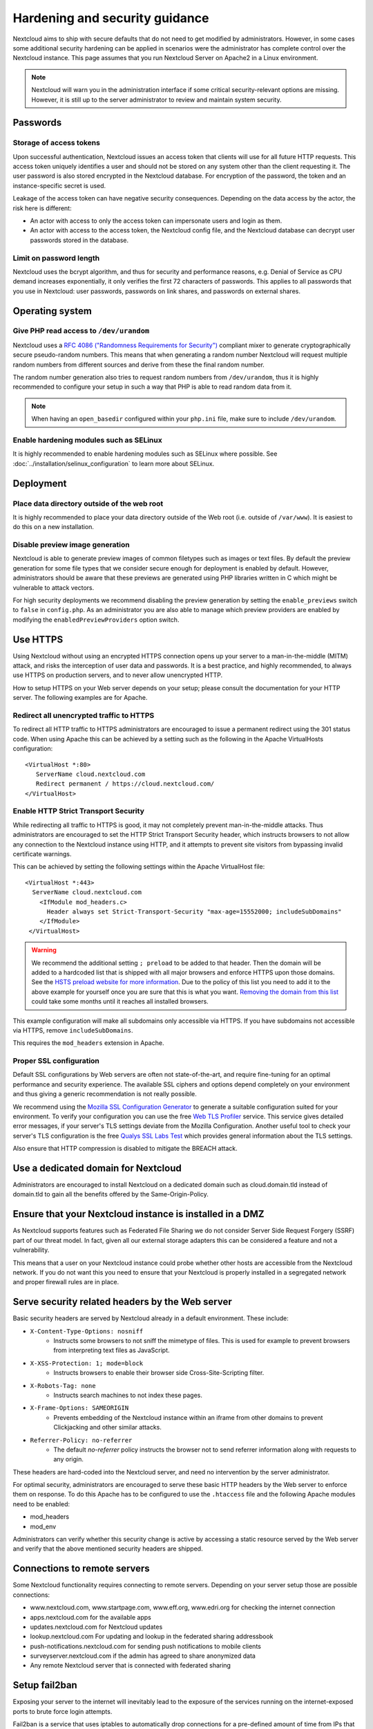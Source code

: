 ===============================
Hardening and security guidance
===============================

Nextcloud aims to ship with secure defaults that do not need to get modified by 
administrators. However, in some cases some additional security hardening can be 
applied in scenarios were the administrator has complete control over 
the Nextcloud instance. This page assumes that you run Nextcloud Server on Apache2 
in a Linux environment.

.. note:: Nextcloud will warn you in the administration interface if some 
   critical security-relevant options are missing. However, it is still up to 
   the server administrator to review and maintain system security.

Passwords
---------
Storage of access tokens
^^^^^^^^^^^^^^^^^^^^^^^^

Upon successful authentication, Nextcloud issues an access token that clients will use for all future HTTP requests. This access token uniquely identifies a user and should not be stored on any system other than the client requesting it. The user password is also stored encrypted in the Nextcloud database. For encryption of the password, the token and an instance-specific secret is used.

Leakage of the access token can have negative security consequences. Depending on the data access by the actor, the risk here is different:

- An actor with access to only the access token can impersonate users and login as them.
- An actor with access to the access token, the Nextcloud config file, and the Nextcloud database can decrypt user passwords stored in the database.

Limit on password length
^^^^^^^^^^^^^^^^^^^^^^^^

Nextcloud uses the bcrypt algorithm, and thus for security and performance 
reasons, e.g. Denial of Service as CPU demand increases exponentially, it only 
verifies the first 72 characters of passwords. This applies to all passwords 
that you use in Nextcloud: user passwords, passwords on link shares, and 
passwords on external shares.

Operating system
----------------

.. _dev-urandom-label:

Give PHP read access to ``/dev/urandom``
^^^^^^^^^^^^^^^^^^^^^^^^^^^^^^^^^^^^^^^^

Nextcloud uses a `RFC 4086 ("Randomness Requirements for Security")`_ compliant 
mixer to generate cryptographically secure pseudo-random numbers. This means 
that when generating a random number Nextcloud will request multiple random 
numbers from different sources and derive from these the final random number.

The random number generation also tries to request random numbers from 
``/dev/urandom``, thus it is highly recommended to configure your setup in such 
a way that PHP is able to read random data from it.

.. note:: When having an ``open_basedir`` configured within your ``php.ini`` file,
   make sure to include ``/dev/urandom``.

Enable hardening modules such as SELinux
^^^^^^^^^^^^^^^^^^^^^^^^^^^^^^^^^^^^^^^^

It is highly recommended to enable hardening modules such as SELinux where 
possible. See :doc:`../installation/selinux_configuration` to learn more about 
SELinux.

Deployment
----------

Place data directory outside of the web root
^^^^^^^^^^^^^^^^^^^^^^^^^^^^^^^^^^^^^^^^^^^^

It is highly recommended to place your data directory outside of the Web root 
(i.e. outside of ``/var/www``). It is easiest to do this on a new 
installation.

.. Doc on moving data dir coming soon
.. You may also move your data directory on an existing 
.. installation; see :doc:``

Disable preview image generation
^^^^^^^^^^^^^^^^^^^^^^^^^^^^^^^^

Nextcloud is able to generate preview images of common filetypes such as images 
or text files. By default the preview generation for some file types that we 
consider secure enough for deployment is enabled by default. However, 
administrators should be aware that these previews are generated using PHP 
libraries written in C which might be vulnerable to attack vectors.

For high security deployments we recommend disabling the preview generation by 
setting the ``enable_previews`` switch to ``false`` in ``config.php``. As an 
administrator you are also able to manage which preview providers are enabled by 
modifying the ``enabledPreviewProviders`` option switch.

.. _use_https_label:

Use HTTPS
---------

Using Nextcloud without using an encrypted HTTPS connection opens up your server 
to a man-in-the-middle (MITM) attack, and risks the interception of user data 
and passwords. It is a best practice, and highly recommended, to always use 
HTTPS on production servers, and to never allow unencrypted HTTP.

How to setup HTTPS on your Web server depends on your setup; please consult the 
documentation for your HTTP server. The following examples are for Apache.

Redirect all unencrypted traffic to HTTPS
^^^^^^^^^^^^^^^^^^^^^^^^^^^^^^^^^^^^^^^^^

To redirect all HTTP traffic to HTTPS administrators are encouraged to issue a 
permanent redirect using the 301 status code. When using Apache this can be 
achieved by a setting such as the following in the Apache VirtualHosts 
configuration::

  <VirtualHost *:80>
     ServerName cloud.nextcloud.com
     Redirect permanent / https://cloud.nextcloud.com/
  </VirtualHost>

.. _enable-hsts-label:

Enable HTTP Strict Transport Security
^^^^^^^^^^^^^^^^^^^^^^^^^^^^^^^^^^^^^

While redirecting all traffic to HTTPS is good, it may not completely prevent 
man-in-the-middle attacks. Thus administrators are encouraged to set the HTTP 
Strict Transport Security header, which instructs browsers to not allow any 
connection to the Nextcloud instance using HTTP, and it attempts to prevent site 
visitors from bypassing invalid certificate warnings.

This can be achieved by setting the following settings within the Apache 
VirtualHost file::

 <VirtualHost *:443>
   ServerName cloud.nextcloud.com
     <IfModule mod_headers.c>
       Header always set Strict-Transport-Security "max-age=15552000; includeSubDomains"
     </IfModule>
  </VirtualHost>

.. warning::
   We recommend the additional setting ``; preload`` to be added to that header.
   Then the domain will be added to a hardcoded list that is shipped with all
   major browsers and enforce HTTPS upon those domains. See the `HSTS preload
   website for more information <https://hstspreload.org/>`_. Due to the policy
   of this list you need to add it to the above example for yourself once you
   are sure that this is what you want. `Removing the domain from this list
   <https://hstspreload.org/#removal>`_ could take some months until it reaches
   all installed browsers.

This example configuration will make all subdomains only accessible via HTTPS.
If you have subdomains not accessible via HTTPS, remove ``includeSubDomains``.

This requires the ``mod_headers`` extension in Apache.

Proper SSL configuration
^^^^^^^^^^^^^^^^^^^^^^^^

Default SSL configurations by Web servers are often not state-of-the-art, and 
require fine-tuning for an optimal performance and security experience. The 
available SSL ciphers and options depend completely on your environment and 
thus giving a generic recommendation is not really possible.

We recommend using the `Mozilla SSL Configuration Generator`_ to generate a 
suitable configuration suited for your environment. To verify your
configuration you can use the free `Web TLS Profiler`_ service.
This service gives detailed error messages, if your server's TLS settings deviate
from the Mozilla Configuration. Another useful tool to check your server's
TLS configuration is the free `Qualys SSL Labs Test`_ which provides general 
information about the TLS settings.

Also ensure that HTTP compression is disabled to mitigate the BREACH attack.

Use a dedicated domain for Nextcloud
------------------------------------

Administrators are encouraged to install Nextcloud on a dedicated domain such as 
cloud.domain.tld instead of domain.tld to gain all the benefits offered by the 
Same-Origin-Policy.

Ensure that your Nextcloud instance is installed in a DMZ
---------------------------------------------------------

As Nextcloud supports features such as Federated File Sharing we do not consider
Server Side Request Forgery (SSRF) part of our threat model. In fact, given all our
external storage adapters this can be considered a feature and not a vulnerability.

This means that a user on your Nextcloud instance could probe whether other hosts
are accessible from the Nextcloud network. If you do not want this you need to 
ensure that your Nextcloud is properly installed in a segregated network and proper 
firewall rules are in place.

Serve security related headers by the Web server
------------------------------------------------

Basic security headers are served by Nextcloud already in a default environment. 
These include:

- ``X-Content-Type-Options: nosniff``
	- Instructs some browsers to not sniff the mimetype of files. This is used for example to prevent browsers from interpreting text files as JavaScript.
- ``X-XSS-Protection: 1; mode=block``
	- Instructs browsers to enable their browser side Cross-Site-Scripting filter.
- ``X-Robots-Tag: none``
	- Instructs search machines to not index these pages.
- ``X-Frame-Options: SAMEORIGIN``
	- Prevents embedding of the Nextcloud instance within an iframe from other domains to prevent Clickjacking and other similar attacks.
- ``Referrer-Policy: no-referrer``
	- The default `no-referrer` policy instructs the browser not to send referrer information along with requests to any origin.

These headers are hard-coded into the Nextcloud server, and need no intervention 
by the server administrator.

For optimal security, administrators are encouraged to serve these basic HTTP 
headers by the Web server to enforce them on response. To do this Apache has to 
be configured to use the ``.htaccess`` file and the following Apache 
modules need to be enabled:

- mod_headers
- mod_env

Administrators can verify whether this security change is active by accessing a 
static resource served by the Web server and verify that the above mentioned 
security headers are shipped.

.. _Mozilla SSL Configuration Generator: https://mozilla.github.io/server-side-tls/ssl-config-generator/
.. _Qualys SSL Labs Test: https://www.ssllabs.com/ssltest/
.. _Web TLS Profiler: https://tlsprofiler.danielfett.de/
.. _RFC 4086 ("Randomness Requirements for Security"): https://tools.ietf.org/html/rfc4086#section-5.2

Connections to remote servers
-----------------------------

Some Nextcloud functionality requires connecting to remote servers. Depending on 
your server setup those are possible connections:

- www.nextcloud.com, www.startpage.com, www.eff.org, www.edri.org for checking the internet connection
- apps.nextcloud.com for the available apps
- updates.nextcloud.com for Nextcloud updates
- lookup.nextcloud.com For updating and lookup in the federated sharing addressbook
- push-notifications.nextcloud.com for sending push notifications to mobile clients
- surveyserver.nextcloud.com if the admin has agreed to share anonymized data
- Any remote Nextcloud server that is connected with federated sharing

Setup fail2ban
--------------

Exposing your server to the internet will inevitably lead to the exposure of the 
services running on the internet-exposed ports to brute force login attempts.

Fail2ban is a service that uses iptables to automatically drop connections for a
pre-defined amount of time from IPs that continuously failed to authenticate to 
the configured services.

In order to setup fail2ban, you first need to download and install it on your
server. Downloads for several distributions can be found on `fail2ban download
page`_. It is often available from most distributions' package managers (e.g.
``apt-get``).

The standard path for fail2ban's configuration is ``/etc/fail2ban``.

Setup a filter and a jail for Nextcloud
^^^^^^^^^^^^^^^^^^^^^^^^^^^^^^^^^^^^^^^

A filter defines regex rules to identify when users fail to authenticate on 
Nextcloud's user interface, WebDAV, or use an untrusted domain to access the 
server.

Create a file in ``/etc/fail2ban/filter.d`` named ``nextcloud.conf`` with the 
following contents::

  [Definition]
  _groupsre = (?:(?:,?\s*"\w+":(?:"[^"]+"|\w+))*)
  failregex = ^\{%(_groupsre)s,?\s*"remoteAddr":"<HOST>"%(_groupsre)s,?\s*"message":"Login failed:
              ^\{%(_groupsre)s,?\s*"remoteAddr":"<HOST>"%(_groupsre)s,?\s*"message":"Trusted domain error.
  datepattern = ,?\s*"time"\s*:\s*"%%Y-%%m-%%d[T ]%%H:%%M:%%S(%%z)?"

The jail file defines how to handle the failed authentication attempts found by 
the Nextcloud filter.

Create a file in ``/etc/fail2ban/jail.d`` named ``nextcloud.local`` with the 
following contents::

  [nextcloud]
  backend = auto
  enabled = true
  port = 80,443
  protocol = tcp
  filter = nextcloud
  maxretry = 3
  bantime = 86400
  findtime = 43200
  logpath = /path/to/data/directory/nextcloud.log

Ensure to replace ``logpath`` with your installation's ``nextcloud.log`` 
location. If you are using ports other than ``80`` and ``443`` for your 
Web server you should replace those too. The ``bantime`` and ``findtime`` are 
defined in seconds.

Restart the fail2ban service. You can check the status of your Nextcloud jail by 
running::

  fail2ban-client status nextcloud

.. _fail2ban download page: https://www.fail2ban.org/wiki/index.php/Downloads

CrowdSec
^^^^^^^^

Following Ibracorp's and CrowdSec's documentation at https://docs.ibracorp.io/crowdsec/crowdsec/unraid/traefik-bouncer/nextcloud-collection and https://hub.crowdsec.net/author/crowdsecurity/collections/nextcloud.

The following captured from https://docs.crowdsec.net/docs/getting_started/install_crowdsec

CrowdSec can be used with, or replace Fail2ban with the following.
Install CrowdSec (Linux)

For those that prefer hands-on approach, you can as well manually install crowdsec.
Install our repositories#

Installing our repositories allows you to access the latest packages of CrowdSec and bouncers.
info

We are using packagecloud.io service. While curl | sudo bash can be convenient for some, alternative installation methods are available.

    Debian/Ubuntu
    EL/Centos7
    EL/Centos Stream 8
    Amzn Linux 2
    OpenWRT
    CloudLinux

curl -s https://packagecloud.io/install/repositories/crowdsec/crowdsec/script.deb.sh | sudo bash

Install CrowdSec#

    Debian/Ubuntu
    EL/Centos7
    EL/Centos Stream 8
    Amzn Linux 2
    OpenWRT
    CloudLinux

apt install crowdsec

You now have CrowdSec running ! You can move forward and install a bouncer, or take a tour of the software beforehand !

Directories:

    The application lives in the folder \etc\crowdsec using less than 0.5 MBytes of storage.
    The data is stored in the folder \lib\crowdsec\data and needs around 97 MBytes of storage.

caution

Keep in mind that a CrowdSec package is only in charge of the "detection", and won't block anything on its own. You need to deploy a bouncer to "apply" decisions.
Install a bouncer#

    Debian/Ubuntu
    EL/Fedora/Centos7
    EL/Fedora/Centos8
    Amzn Linux 2
    OpenWRT
    CloudLinux

apt install crowdsec-firewall-bouncer-iptables

info

While we're suggesting the most common firewall bouncer, check our hub for more of them. Find a bouncer directly for your application (nginx, php, wordpress) or your providers (cloudflare, AWS/GCP/...)
Running CrowdSec on raspberry pi os/raspbian#

Please keep in mind that raspberry pi OS is designed to work on all raspberry pi versions. Even if the port target is known as armhf, it's not exactly the same target as the debian named armhf port.

The best way to have a CrowdSec version for such an architecture is to do:

    install golang (all versions from 1.16 will do)
    export GOARCH=arm
    export CGO=1
    Update the GOARCH variable in the Makefile to arm
    install the arm gcc cross compiler (On debian the package is gcc-arm-linux-gnueabihf)
    Compile CrowdSec using the usual make command

If using Docker, use Ibracorp's documentation at https://docs.ibracorp.io/crowdsec/crowdsec/unraid/traefik-bouncer/nextcloud-collection

Futhermore, continue at CrowdSec's hub to implement the collection https://hub.crowdsec.net/author/crowdsecurity/collections/nextcloud
